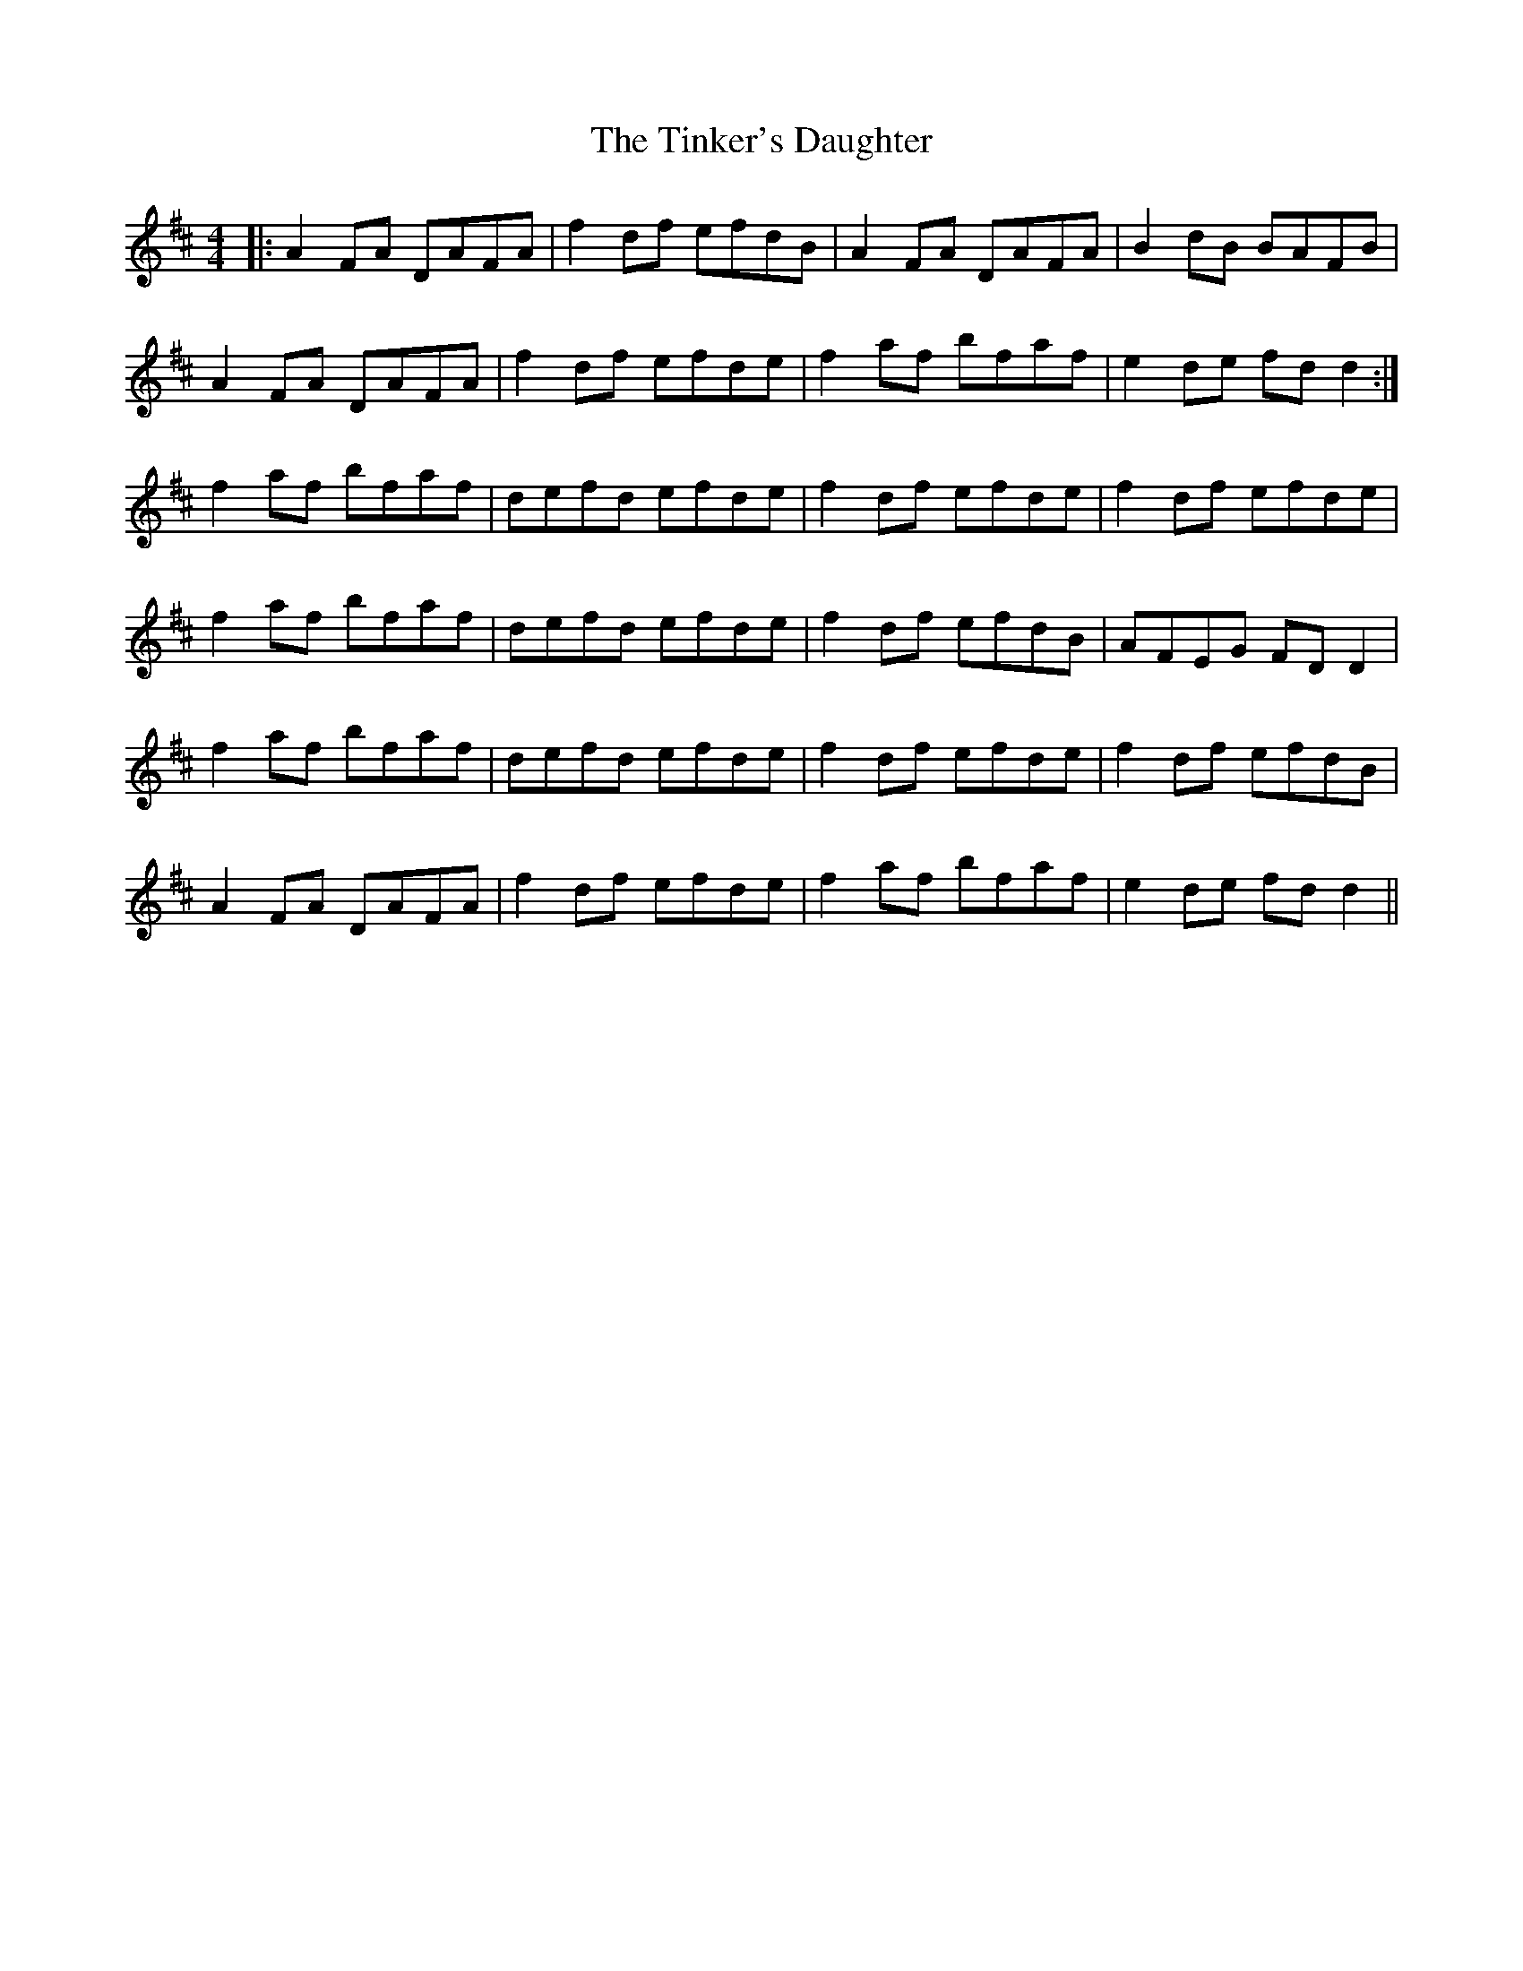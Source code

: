 X: 40207
T: Tinker's Daughter, The
R: reel
M: 4/4
K: Dmajor
|:A2 FA DAFA|f2 df efdB|A2 FA DAFA|B2 dB BAFB|
A2 FA DAFA|f2 df efde|f2af bfaf|e2de fd d2:|
f2 af bfaf|defd efde|f2 df efde|f2 df efde|
f2af bfaf|defd efde|f2 df efdB|AFEG FDD2|
f2 af bfaf|defd efde|f2 df efde|f2 df efdB|
A2 FA DAFA|f2 df efde|f2 af bfaf|e2de fd d2||

